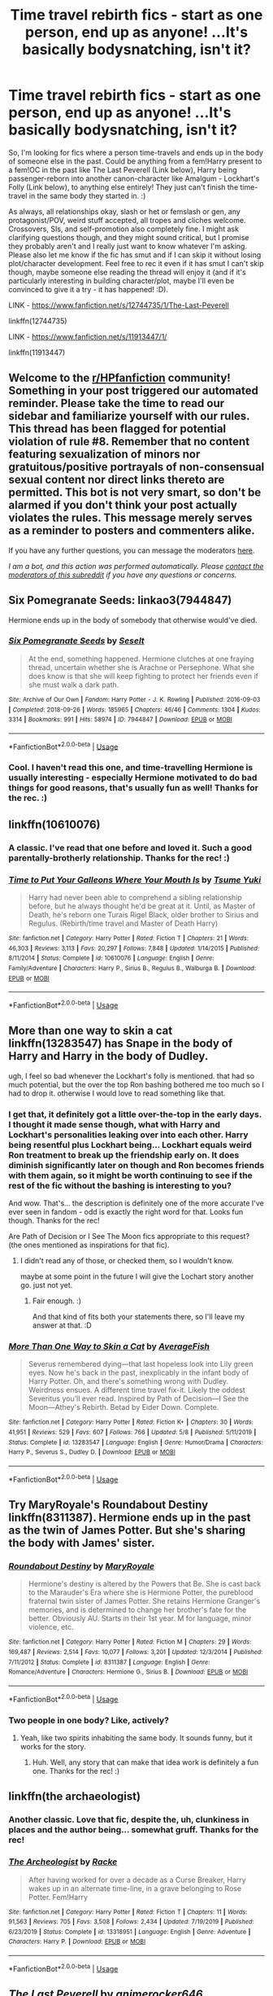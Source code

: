 #+TITLE: Time travel rebirth fics - start as one person, end up as anyone! ...It's basically bodysnatching, isn't it?

* Time travel rebirth fics - start as one person, end up as anyone! ...It's basically bodysnatching, isn't it?
:PROPERTIES:
:Author: Avalon1632
:Score: 11
:DateUnix: 1595458889.0
:DateShort: 2020-Jul-23
:FlairText: Request
:END:
So, I'm looking for fics where a person time-travels and ends up in the body of someone else in the past. Could be anything from a fem!Harry present to a fem!OC in the past like The Last Peverell (Link below), Harry being passenger-reborn into another canon-character like Amalgum - Lockhart's Folly (Link below), to anything else entirely! They just can't finish the time-travel in the same body they started in. :)

As always, all relationships okay, slash or het or femslash or gen, any protagonist/POV, weird stuff accepted, all tropes and cliches welcome. Crossovers, SIs, and self-promotion also completely fine. I might ask clarifying questions though, and they might sound critical, but I promise they probably aren't and I really just want to know whatever I'm asking. Please also let me know if the fic has smut and if I can skip it without losing plot/character development. Feel free to rec it even if it has smut I can't skip though, maybe someone else reading the thread will enjoy it (and if it's particularly interesting in building character/plot, maybe I'll even be convinced to give it a try - it has happened! :D).

LINK - [[https://www.fanfiction.net/s/12744735/1/The-Last-Peverell]]

linkffn(12744735)

LINK - [[https://www.fanfiction.net/s/11913447/1/]]

linkffn(11913447)


** Welcome to the [[/r/HPfanfiction][r/HPfanfiction]] community! Something in your post triggered our automated reminder. Please take the time to read our sidebar and familiarize yourself with our rules. This thread has been flagged for potential violation of rule #8. Remember that no content featuring sexualization of minors nor gratuitous/positive portrayals of non-consensual sexual content nor direct links thereto are permitted. This bot is not very smart, so don't be alarmed if you don't think your post actually violates the rules. This message merely serves as a reminder to posters and commenters alike.

If you have any further questions, you can message the moderators [[https://www.reddit.com/message/compose?to=%2Fr%2FHPfanfiction][here]].

/I am a bot, and this action was performed automatically. Please [[/message/compose/?to=/r/HPfanfiction][contact the moderators of this subreddit]] if you have any questions or concerns./
:PROPERTIES:
:Author: AutoModerator
:Score: 1
:DateUnix: 1595458889.0
:DateShort: 2020-Jul-23
:END:


** Six Pomegranate Seeds: linkao3(7944847)

Hermione ends up in the body of somebody that otherwise would've died.
:PROPERTIES:
:Author: hrmdurr
:Score: 4
:DateUnix: 1595472055.0
:DateShort: 2020-Jul-23
:END:

*** [[https://archiveofourown.org/works/7944847][*/Six Pomegranate Seeds/*]] by [[https://www.archiveofourown.org/users/Seselt/pseuds/Seselt][/Seselt/]]

#+begin_quote
  At the end, something happened. Hermione clutches at one fraying thread, uncertain whether she is Arachne or Persephone. What she does know is that she will keep fighting to protect her friends even if she must walk a dark path.
#+end_quote

^{/Site/:} ^{Archive} ^{of} ^{Our} ^{Own} ^{*|*} ^{/Fandom/:} ^{Harry} ^{Potter} ^{-} ^{J.} ^{K.} ^{Rowling} ^{*|*} ^{/Published/:} ^{2016-09-03} ^{*|*} ^{/Completed/:} ^{2018-09-26} ^{*|*} ^{/Words/:} ^{185965} ^{*|*} ^{/Chapters/:} ^{46/46} ^{*|*} ^{/Comments/:} ^{1304} ^{*|*} ^{/Kudos/:} ^{3314} ^{*|*} ^{/Bookmarks/:} ^{991} ^{*|*} ^{/Hits/:} ^{58974} ^{*|*} ^{/ID/:} ^{7944847} ^{*|*} ^{/Download/:} ^{[[https://archiveofourown.org/downloads/7944847/Six%20Pomegranate%20Seeds.epub?updated_at=1594416985][EPUB]]} ^{or} ^{[[https://archiveofourown.org/downloads/7944847/Six%20Pomegranate%20Seeds.mobi?updated_at=1594416985][MOBI]]}

--------------

*FanfictionBot*^{2.0.0-beta} | [[https://github.com/tusing/reddit-ffn-bot/wiki/Usage][Usage]]
:PROPERTIES:
:Author: FanfictionBot
:Score: 2
:DateUnix: 1595472073.0
:DateShort: 2020-Jul-23
:END:


*** Cool. I haven't read this one, and time-travelling Hermione is usually interesting - especially Hermione motivated to do bad things for good reasons, that's usually fun as well! Thanks for the rec. :)
:PROPERTIES:
:Author: Avalon1632
:Score: 2
:DateUnix: 1595496636.0
:DateShort: 2020-Jul-23
:END:


** linkffn(10610076)
:PROPERTIES:
:Author: Vsauces-sauce
:Score: 5
:DateUnix: 1595470769.0
:DateShort: 2020-Jul-23
:END:

*** A classic. I've read that one before and loved it. Such a good parentally-brotherly relationship. Thanks for the rec! :)
:PROPERTIES:
:Author: Avalon1632
:Score: 4
:DateUnix: 1595496701.0
:DateShort: 2020-Jul-23
:END:


*** [[https://www.fanfiction.net/s/10610076/1/][*/Time to Put Your Galleons Where Your Mouth Is/*]] by [[https://www.fanfiction.net/u/2221413/Tsume-Yuki][/Tsume Yuki/]]

#+begin_quote
  Harry had never been able to comprehend a sibling relationship before, but he always thought he'd be great at it. Until, as Master of Death, he's reborn one Turais Rigel Black, older brother to Sirius and Regulus. (Rebirth/time travel and Master of Death Harry)
#+end_quote

^{/Site/:} ^{fanfiction.net} ^{*|*} ^{/Category/:} ^{Harry} ^{Potter} ^{*|*} ^{/Rated/:} ^{Fiction} ^{T} ^{*|*} ^{/Chapters/:} ^{21} ^{*|*} ^{/Words/:} ^{46,303} ^{*|*} ^{/Reviews/:} ^{3,113} ^{*|*} ^{/Favs/:} ^{20,297} ^{*|*} ^{/Follows/:} ^{7,848} ^{*|*} ^{/Updated/:} ^{1/14/2015} ^{*|*} ^{/Published/:} ^{8/11/2014} ^{*|*} ^{/Status/:} ^{Complete} ^{*|*} ^{/id/:} ^{10610076} ^{*|*} ^{/Language/:} ^{English} ^{*|*} ^{/Genre/:} ^{Family/Adventure} ^{*|*} ^{/Characters/:} ^{Harry} ^{P.,} ^{Sirius} ^{B.,} ^{Regulus} ^{B.,} ^{Walburga} ^{B.} ^{*|*} ^{/Download/:} ^{[[http://www.ff2ebook.com/old/ffn-bot/index.php?id=10610076&source=ff&filetype=epub][EPUB]]} ^{or} ^{[[http://www.ff2ebook.com/old/ffn-bot/index.php?id=10610076&source=ff&filetype=mobi][MOBI]]}

--------------

*FanfictionBot*^{2.0.0-beta} | [[https://github.com/tusing/reddit-ffn-bot/wiki/Usage][Usage]]
:PROPERTIES:
:Author: FanfictionBot
:Score: 3
:DateUnix: 1595470791.0
:DateShort: 2020-Jul-23
:END:


** More than one way to skin a cat linkffn(13283547) has Snape in the body of Harry and Harry in the body of Dudley.

ugh, I feel so bad whenever the Lockhart's folly is mentioned. that had so much potential, but the over the top Ron bashing bothered me too much so I had to drop it. otherwise I would love to read something like that.
:PROPERTIES:
:Author: nyajinsky
:Score: 3
:DateUnix: 1595500675.0
:DateShort: 2020-Jul-23
:END:

*** I get that, it definitely got a little over-the-top in the early days. I thought it made sense though, what with Harry and Lockhart's personalities leaking over into each other. Harry being resentful plus Lockhart being... Lockhart equals weird Ron treatment to break up the friendship early on. It does diminish significantly later on though and Ron becomes friends with them again, so it might be worth continuing to see if the rest of the fic without the bashing is interesting to you?

And wow. That's... the description is definitely one of the more accurate I've ever seen in fandom - odd is exactly the right word for that. Looks fun though. Thanks for the rec!

Are Path of Decision or I See The Moon fics appropriate to this request? (the ones mentioned as inspirations for that fic).
:PROPERTIES:
:Author: Avalon1632
:Score: 3
:DateUnix: 1595500978.0
:DateShort: 2020-Jul-23
:END:

**** I didn't read any of those, or checked them, so I wouldn't know.

maybe at some point in the future I will give the Lochart story another go. just not yet.
:PROPERTIES:
:Author: nyajinsky
:Score: 2
:DateUnix: 1595501801.0
:DateShort: 2020-Jul-23
:END:

***** Fair enough. :)

And that kind of fits both your statements there, so I'll leave my answer at that. :D
:PROPERTIES:
:Author: Avalon1632
:Score: 2
:DateUnix: 1595533674.0
:DateShort: 2020-Jul-24
:END:


*** [[https://www.fanfiction.net/s/13283547/1/][*/More Than One Way to Skin a Cat/*]] by [[https://www.fanfiction.net/u/8207725/AverageFish][/AverageFish/]]

#+begin_quote
  Severus remembered dying---that last hopeless look into Lily green eyes. Now he's back in the past, inexplicably in the infant body of Harry Potter. Oh, and there's something wrong with Dudley. Weirdness ensues. A different time travel fix-it. Likely the oddest Severitus you'll ever read. Inspired by Path of Decision---I See the Moon---Athey's Rebirth. Betad by Eider Down. Complete.
#+end_quote

^{/Site/:} ^{fanfiction.net} ^{*|*} ^{/Category/:} ^{Harry} ^{Potter} ^{*|*} ^{/Rated/:} ^{Fiction} ^{K+} ^{*|*} ^{/Chapters/:} ^{30} ^{*|*} ^{/Words/:} ^{41,951} ^{*|*} ^{/Reviews/:} ^{529} ^{*|*} ^{/Favs/:} ^{607} ^{*|*} ^{/Follows/:} ^{766} ^{*|*} ^{/Updated/:} ^{5/8} ^{*|*} ^{/Published/:} ^{5/11/2019} ^{*|*} ^{/Status/:} ^{Complete} ^{*|*} ^{/id/:} ^{13283547} ^{*|*} ^{/Language/:} ^{English} ^{*|*} ^{/Genre/:} ^{Humor/Drama} ^{*|*} ^{/Characters/:} ^{Harry} ^{P.,} ^{Severus} ^{S.,} ^{Dudley} ^{D.} ^{*|*} ^{/Download/:} ^{[[http://www.ff2ebook.com/old/ffn-bot/index.php?id=13283547&source=ff&filetype=epub][EPUB]]} ^{or} ^{[[http://www.ff2ebook.com/old/ffn-bot/index.php?id=13283547&source=ff&filetype=mobi][MOBI]]}

--------------

*FanfictionBot*^{2.0.0-beta} | [[https://github.com/tusing/reddit-ffn-bot/wiki/Usage][Usage]]
:PROPERTIES:
:Author: FanfictionBot
:Score: 2
:DateUnix: 1595500694.0
:DateShort: 2020-Jul-23
:END:


** Try MaryRoyale's Roundabout Destiny linkffn(8311387). Hermione ends up in the past as the twin of James Potter. But she's sharing the body with James' sister.
:PROPERTIES:
:Author: ProfTilos
:Score: 2
:DateUnix: 1595471672.0
:DateShort: 2020-Jul-23
:END:

*** [[https://www.fanfiction.net/s/8311387/1/][*/Roundabout Destiny/*]] by [[https://www.fanfiction.net/u/2764183/MaryRoyale][/MaryRoyale/]]

#+begin_quote
  Hermione's destiny is altered by the Powers that Be. She is cast back to the Marauder's Era where she is Hermione Potter, the pureblood fraternal twin sister of James Potter. She retains Hermione Granger's memories, and is determined to change her brother's fate for the better. Obviously AU. Starts in their 1st year. M for language, minor violence, etc.
#+end_quote

^{/Site/:} ^{fanfiction.net} ^{*|*} ^{/Category/:} ^{Harry} ^{Potter} ^{*|*} ^{/Rated/:} ^{Fiction} ^{M} ^{*|*} ^{/Chapters/:} ^{29} ^{*|*} ^{/Words/:} ^{169,487} ^{*|*} ^{/Reviews/:} ^{2,514} ^{*|*} ^{/Favs/:} ^{10,077} ^{*|*} ^{/Follows/:} ^{3,201} ^{*|*} ^{/Updated/:} ^{12/3/2014} ^{*|*} ^{/Published/:} ^{7/11/2012} ^{*|*} ^{/Status/:} ^{Complete} ^{*|*} ^{/id/:} ^{8311387} ^{*|*} ^{/Language/:} ^{English} ^{*|*} ^{/Genre/:} ^{Romance/Adventure} ^{*|*} ^{/Characters/:} ^{Hermione} ^{G.,} ^{Sirius} ^{B.} ^{*|*} ^{/Download/:} ^{[[http://www.ff2ebook.com/old/ffn-bot/index.php?id=8311387&source=ff&filetype=epub][EPUB]]} ^{or} ^{[[http://www.ff2ebook.com/old/ffn-bot/index.php?id=8311387&source=ff&filetype=mobi][MOBI]]}

--------------

*FanfictionBot*^{2.0.0-beta} | [[https://github.com/tusing/reddit-ffn-bot/wiki/Usage][Usage]]
:PROPERTIES:
:Author: FanfictionBot
:Score: 2
:DateUnix: 1595471690.0
:DateShort: 2020-Jul-23
:END:


*** Two people in one body? Like, actively?
:PROPERTIES:
:Author: Avalon1632
:Score: 2
:DateUnix: 1595496656.0
:DateShort: 2020-Jul-23
:END:

**** Yeah, like two spirits inhabiting the same body. It sounds funny, but it works for the story.
:PROPERTIES:
:Author: ProfTilos
:Score: 2
:DateUnix: 1596071943.0
:DateShort: 2020-Jul-30
:END:

***** Huh. Well, any story that can make that idea work is definitely a fun one. Thanks for the rec! :)
:PROPERTIES:
:Author: Avalon1632
:Score: 2
:DateUnix: 1596094605.0
:DateShort: 2020-Jul-30
:END:


** linkffn(the archaeologist)
:PROPERTIES:
:Score: 2
:DateUnix: 1595513451.0
:DateShort: 2020-Jul-23
:END:

*** Another classic. Love that fic, despite the, uh, clunkiness in places and the author being... somewhat gruff. Thanks for the rec!
:PROPERTIES:
:Author: Avalon1632
:Score: 3
:DateUnix: 1595518815.0
:DateShort: 2020-Jul-23
:END:


*** [[https://www.fanfiction.net/s/13318951/1/][*/The Archeologist/*]] by [[https://www.fanfiction.net/u/1890123/Racke][/Racke/]]

#+begin_quote
  After having worked for over a decade as a Curse Breaker, Harry wakes up in an alternate time-line, in a grave belonging to Rose Potter. Fem!Harry
#+end_quote

^{/Site/:} ^{fanfiction.net} ^{*|*} ^{/Category/:} ^{Harry} ^{Potter} ^{*|*} ^{/Rated/:} ^{Fiction} ^{T} ^{*|*} ^{/Chapters/:} ^{11} ^{*|*} ^{/Words/:} ^{91,563} ^{*|*} ^{/Reviews/:} ^{705} ^{*|*} ^{/Favs/:} ^{3,508} ^{*|*} ^{/Follows/:} ^{2,434} ^{*|*} ^{/Updated/:} ^{7/19/2019} ^{*|*} ^{/Published/:} ^{6/23/2019} ^{*|*} ^{/Status/:} ^{Complete} ^{*|*} ^{/id/:} ^{13318951} ^{*|*} ^{/Language/:} ^{English} ^{*|*} ^{/Genre/:} ^{Adventure} ^{*|*} ^{/Characters/:} ^{Harry} ^{P.} ^{*|*} ^{/Download/:} ^{[[http://www.ff2ebook.com/old/ffn-bot/index.php?id=13318951&source=ff&filetype=epub][EPUB]]} ^{or} ^{[[http://www.ff2ebook.com/old/ffn-bot/index.php?id=13318951&source=ff&filetype=mobi][MOBI]]}

--------------

*FanfictionBot*^{2.0.0-beta} | [[https://github.com/tusing/reddit-ffn-bot/wiki/Usage][Usage]]
:PROPERTIES:
:Author: FanfictionBot
:Score: 2
:DateUnix: 1595513479.0
:DateShort: 2020-Jul-23
:END:


** [[https://www.fanfiction.net/s/12744735/1/][*/The Last Peverell/*]] by [[https://www.fanfiction.net/u/3148526/animerocker646][/animerocker646/]]

#+begin_quote
  Being the Master of Death made life difficult, especially when you need to save all of magical Europe from inbreeding its way to extinction. At least Death was enjoying watching his Master attempt this over and over again. Harry didn't find it nearly as entertaining. Well, tenth times the charm right? (FemHarry)
#+end_quote

^{/Site/:} ^{fanfiction.net} ^{*|*} ^{/Category/:} ^{Harry} ^{Potter} ^{*|*} ^{/Rated/:} ^{Fiction} ^{T} ^{*|*} ^{/Chapters/:} ^{83} ^{*|*} ^{/Words/:} ^{290,916} ^{*|*} ^{/Reviews/:} ^{2,760} ^{*|*} ^{/Favs/:} ^{5,441} ^{*|*} ^{/Follows/:} ^{6,830} ^{*|*} ^{/Updated/:} ^{7/10} ^{*|*} ^{/Published/:} ^{12/1/2017} ^{*|*} ^{/id/:} ^{12744735} ^{*|*} ^{/Language/:} ^{English} ^{*|*} ^{/Genre/:} ^{Adventure/Romance} ^{*|*} ^{/Characters/:} ^{Harry} ^{P.,} ^{Sirius} ^{B.,} ^{Remus} ^{L.,} ^{James} ^{P.} ^{*|*} ^{/Download/:} ^{[[http://www.ff2ebook.com/old/ffn-bot/index.php?id=12744735&source=ff&filetype=epub][EPUB]]} ^{or} ^{[[http://www.ff2ebook.com/old/ffn-bot/index.php?id=12744735&source=ff&filetype=mobi][MOBI]]}

--------------

[[https://www.fanfiction.net/s/11913447/1/][*/Amalgum -- Lockhart's Folly/*]] by [[https://www.fanfiction.net/u/5362799/tkepner][/tkepner/]]

#+begin_quote
  Death wants free of its Master and proposes sending Harry back in time to avoid the unnecessary deaths in fighting Voldemort. Harry readily accepts, thinking he'll start anew as a Firstie. Instead, Harry's soul, magic, and memories end up at the beginning of Second Year --- in GILDEROY LOCKHART!
#+end_quote

^{/Site/:} ^{fanfiction.net} ^{*|*} ^{/Category/:} ^{Harry} ^{Potter} ^{*|*} ^{/Rated/:} ^{Fiction} ^{T} ^{*|*} ^{/Chapters/:} ^{31} ^{*|*} ^{/Words/:} ^{192,977} ^{*|*} ^{/Reviews/:} ^{1,868} ^{*|*} ^{/Favs/:} ^{6,166} ^{*|*} ^{/Follows/:} ^{3,751} ^{*|*} ^{/Updated/:} ^{2/20/2017} ^{*|*} ^{/Published/:} ^{4/24/2016} ^{*|*} ^{/Status/:} ^{Complete} ^{*|*} ^{/id/:} ^{11913447} ^{*|*} ^{/Language/:} ^{English} ^{*|*} ^{/Genre/:} ^{Adventure/Humor} ^{*|*} ^{/Characters/:} ^{Harry} ^{P.,} ^{Hermione} ^{G.,} ^{Gilderoy} ^{L.,} ^{Bellatrix} ^{L.} ^{*|*} ^{/Download/:} ^{[[http://www.ff2ebook.com/old/ffn-bot/index.php?id=11913447&source=ff&filetype=epub][EPUB]]} ^{or} ^{[[http://www.ff2ebook.com/old/ffn-bot/index.php?id=11913447&source=ff&filetype=mobi][MOBI]]}

--------------

*FanfictionBot*^{2.0.0-beta} | [[https://github.com/tusing/reddit-ffn-bot/wiki/Usage][Usage]]
:PROPERTIES:
:Author: FanfictionBot
:Score: 3
:DateUnix: 1595458912.0
:DateShort: 2020-Jul-23
:END:


** linkffn(Rebirth)
:PROPERTIES:
:Author: The-Apprentice-Autho
:Score: 2
:DateUnix: 1595462836.0
:DateShort: 2020-Jul-23
:END:

*** [[https://www.fanfiction.net/s/6486690/1/][*/Rebirth/*]] by [[https://www.fanfiction.net/u/2328854/Athey][/Athey/]]

#+begin_quote
  Two boys grow up together in an orphanage, grow powerful at school, are torn apart by death and brought back together by rebirth. Horcruxes aren't the only way to live forever. Necromancy, reincarnation, TR/HP Slash dark!Harry.
#+end_quote

^{/Site/:} ^{fanfiction.net} ^{*|*} ^{/Category/:} ^{Harry} ^{Potter} ^{*|*} ^{/Rated/:} ^{Fiction} ^{M} ^{*|*} ^{/Chapters/:} ^{40} ^{*|*} ^{/Words/:} ^{269,743} ^{*|*} ^{/Reviews/:} ^{3,061} ^{*|*} ^{/Favs/:} ^{7,750} ^{*|*} ^{/Follows/:} ^{5,693} ^{*|*} ^{/Updated/:} ^{8/16/2015} ^{*|*} ^{/Published/:} ^{11/18/2010} ^{*|*} ^{/id/:} ^{6486690} ^{*|*} ^{/Language/:} ^{English} ^{*|*} ^{/Genre/:} ^{Drama/Supernatural} ^{*|*} ^{/Characters/:} ^{Harry} ^{P.,} ^{Voldemort,} ^{Tom} ^{R.} ^{Jr.} ^{*|*} ^{/Download/:} ^{[[http://www.ff2ebook.com/old/ffn-bot/index.php?id=6486690&source=ff&filetype=epub][EPUB]]} ^{or} ^{[[http://www.ff2ebook.com/old/ffn-bot/index.php?id=6486690&source=ff&filetype=mobi][MOBI]]}

--------------

*FanfictionBot*^{2.0.0-beta} | [[https://github.com/tusing/reddit-ffn-bot/wiki/Usage][Usage]]
:PROPERTIES:
:Author: FanfictionBot
:Score: 3
:DateUnix: 1595462863.0
:DateShort: 2020-Jul-23
:END:


*** That does look interesting! Thanks for the rec! :)
:PROPERTIES:
:Author: Avalon1632
:Score: 2
:DateUnix: 1595496744.0
:DateShort: 2020-Jul-23
:END:
